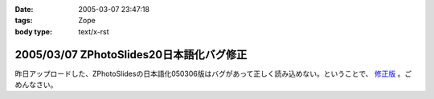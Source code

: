 :date: 2005-03-07 23:47:18
:tags: Zope
:body type: text/x-rst

=========================================
2005/03/07 ZPhotoSlides20日本語化バグ修正
=========================================

昨日アップロードした、ZPhotoSlidesの日本語化050306版はバグがあって正しく読み込めない。ということで、 `修正版`_ 。ごめんなさい。

.. _`修正版`: http://www.freia.jp/taka/wiki/ZPhotoSlides



.. :extend type: text/plain
.. :extend:

